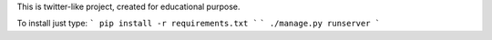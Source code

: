 This is twitter-like project, created for educational purpose.

To install just type:
```
pip install -r requirements.txt
```
```
./manage.py runserver
```
